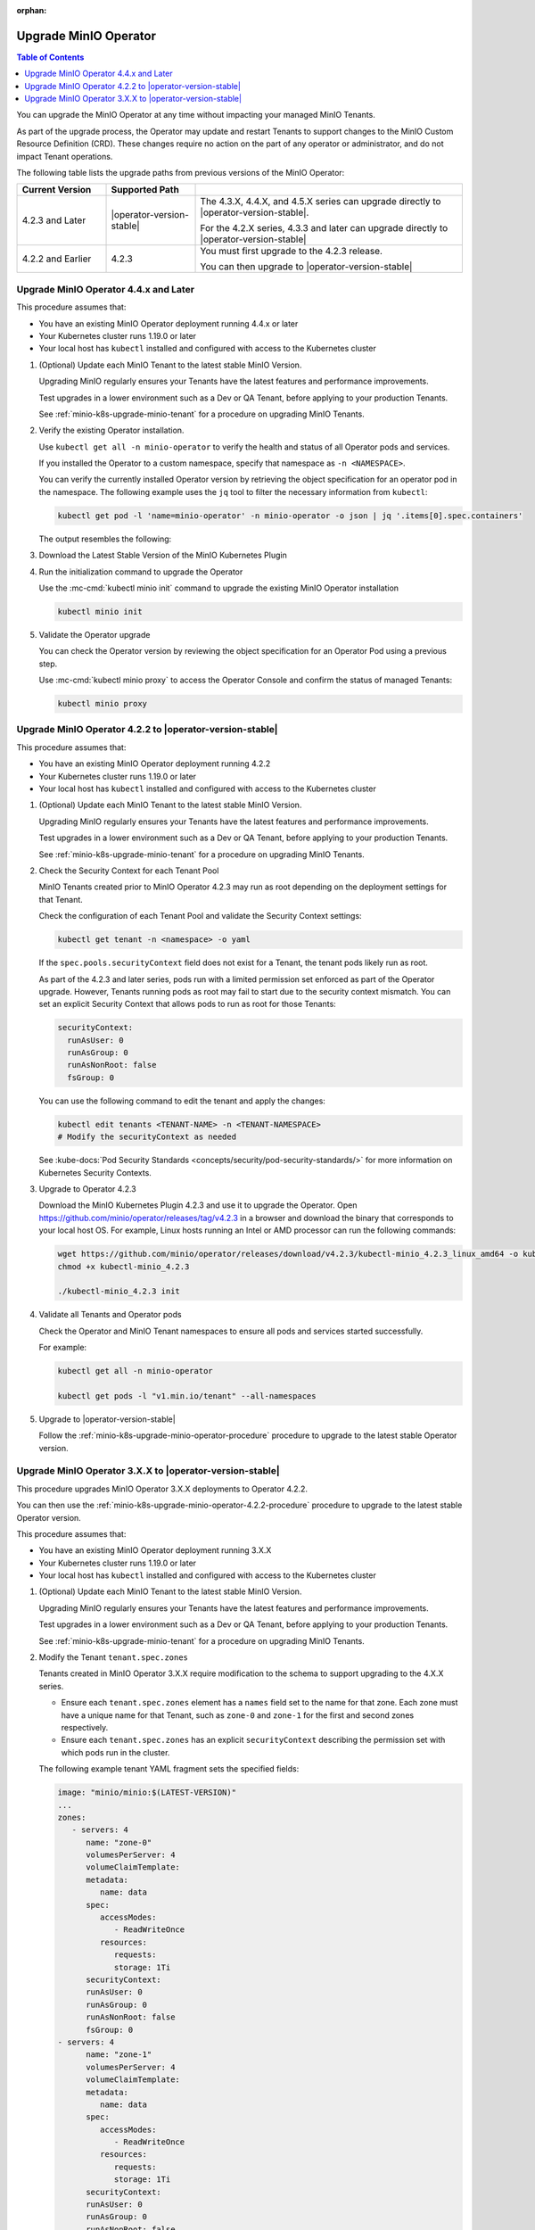 :orphan:
.. _minio-k8s-upgrade-minio-operator:

======================
Upgrade MinIO Operator
======================

.. default-domain:: minio

.. contents:: Table of Contents
   :local:
   :depth: 1

You can upgrade the MinIO Operator at any time without impacting your managed MinIO Tenants.

As part of the upgrade process, the Operator may update and restart Tenants to support changes to the MinIO Custom Resource Definition (CRD). 
These changes require no action on the part of any operator or administrator, and do not impact Tenant operations.

The following table lists the upgrade paths from previous versions of the MinIO Operator:

.. list-table::
   :header-rows: 1
   :widths: 20 20 60
   :width: 100%

   * - Current Version
     - Supported Path
     - 

   * - 4.2.3 and Later
     - |operator-version-stable|
     - The 4.3.X, 4.4.X, and 4.5.X series can upgrade directly to |operator-version-stable|.
       
       For the 4.2.X series, 4.3.3 and later can upgrade directly to |operator-version-stable|
   
   * - 4.2.2 and Earlier
     - 4.2.3
     - You must first upgrade to the 4.2.3 release. 
       
       You can then upgrade to |operator-version-stable|

.. _minio-k8s-upgrade-minio-operator-procedure:

Upgrade MinIO Operator 4.4.x and Later
--------------------------------------

This procedure assumes that:

- You have an existing MinIO Operator deployment running 4.4.x or later
- Your Kubernetes cluster runs 1.19.0 or later
- Your local host has ``kubectl`` installed and configured with access to the Kubernetes cluster

1. (Optional) Update each MinIO Tenant to the latest stable MinIO Version.

   Upgrading MinIO regularly ensures your Tenants have the latest features and performance improvements.

   Test upgrades in a lower environment such as a Dev or QA Tenant, before applying to your production Tenants.

   See :ref:`minio-k8s-upgrade-minio-tenant` for a procedure on upgrading MinIO Tenants.

#. Verify the existing Operator installation.

   Use ``kubectl get all -n minio-operator`` to verify the health and status of all Operator pods and services.
   
   If you installed the Operator to a custom namespace, specify that namespace as ``-n <NAMESPACE>``.

   You can verify the currently installed Operator version by retrieving the object specification for an operator pod in the namespace.
   The following example uses the ``jq`` tool to filter the necessary information from ``kubectl``:

   .. code-block:: shell
      :class: copyable

      kubectl get pod -l 'name=minio-operator' -n minio-operator -o json | jq '.items[0].spec.containers'

   The output resembles the following:

   .. code-block:: json
      :emphasize-lines: 8-10

      {
         "env": [
            {
               "name": "CLUSTER_DOMAIN",
               "value": "cluster.local"
            }
         ],
         "image": "minio/operator:v4.5.1",
         "imagePullPolicy": "IfNotPresent",
         "name": "minio-operator"
      }

#. Download the Latest Stable Version of the MinIO Kubernetes Plugin

   .. include:: /includes/k8s/install-minio-kubectl-plugin.rst

#. Run the initialization command to upgrade the Operator

   Use the :mc-cmd:`kubectl minio init` command to upgrade the existing MinIO Operator installation

   .. code-block:: shell
      :class: copyable

      kubectl minio init

#. Validate the Operator upgrade

   You can check the Operator version by reviewing the object specification for an Operator Pod using a previous step.

   Use :mc-cmd:`kubectl minio proxy` to access the Operator Console and confirm the status of managed Tenants:

   .. code-block:: shell
      :class: copyable

      kubectl minio proxy

.. _minio-k8s-upgrade-minio-operator-4.2.2-procedure:

Upgrade MinIO Operator 4.2.2 to |operator-version-stable|
---------------------------------------------------------

This procedure assumes that:

- You have an existing MinIO Operator deployment running 4.2.2
- Your Kubernetes cluster runs 1.19.0 or later
- Your local host has ``kubectl`` installed and configured with access to the Kubernetes cluster

1. (Optional) Update each MinIO Tenant to the latest stable MinIO Version.

   Upgrading MinIO regularly ensures your Tenants have the latest features and performance improvements.

   Test upgrades in a lower environment such as a Dev or QA Tenant, before applying to your production Tenants.

   See :ref:`minio-k8s-upgrade-minio-tenant` for a procedure on upgrading MinIO Tenants.

#. Check the Security Context for each Tenant Pool

   MinIO Tenants created prior to MinIO Operator 4.2.3 may run as root depending on the deployment settings for that Tenant.

   Check the configuration of each Tenant Pool and validate the Security Context settings:
   
   .. code-block:: shell
      :class: copyable

      kubectl get tenant -n <namespace> -o yaml
   
   If the ``spec.pools.securityContext`` field does not exist for a Tenant, the tenant pods likely run as root.
   
   As part of the 4.2.3 and later series, pods run with a limited permission set enforced as part of the Operator upgrade.
   However, Tenants running pods as root may fail to start due to the security context mismatch.
   You can set an explicit Security Context that allows pods to run as root for those Tenants:

   .. code-block:: shell
      :class: copyable

      securityContext:
        runAsUser: 0
        runAsGroup: 0
        runAsNonRoot: false
        fsGroup: 0

   You can use the following command to edit the tenant and apply the changes:

   .. code-block:: shell

      kubectl edit tenants <TENANT-NAME> -n <TENANT-NAMESPACE>
      # Modify the securityContext as needed

   See :kube-docs:`Pod Security Standards <concepts/security/pod-security-standards/>` for more information on Kubernetes Security Contexts.

#. Upgrade to Operator 4.2.3

   Download the MinIO Kubernetes Plugin 4.2.3 and use it to upgrade the Operator.
   Open https://github.com/minio/operator/releases/tag/v4.2.3 in a browser and download the binary that corresponds to your local host OS.
   For example, Linux hosts running an Intel or AMD processor can run the following commands:

   .. code-block:: shell
      :class: copyable

      wget https://github.com/minio/operator/releases/download/v4.2.3/kubectl-minio_4.2.3_linux_amd64 -o kubectl-minio_4.2.3
      chmod +x kubectl-minio_4.2.3

      ./kubectl-minio_4.2.3 init

#. Validate all Tenants and Operator pods

   Check the Operator and MinIO Tenant namespaces to ensure all pods and services started successfully.

   For example:

   .. code-block:: shell
      :class: copyable

      kubectl get all -n minio-operator

      kubectl get pods -l "v1.min.io/tenant" --all-namespaces

#. Upgrade to |operator-version-stable|

   Follow the :ref:`minio-k8s-upgrade-minio-operator-procedure` procedure to upgrade to the latest stable Operator version.

Upgrade MinIO Operator 3.X.X to |operator-version-stable|
---------------------------------------------------------

This procedure upgrades MinIO Operator 3.X.X deployments to Operator 4.2.2.

You can then use the :ref:`minio-k8s-upgrade-minio-operator-4.2.2-procedure` procedure to upgrade to the latest stable Operator version.

This procedure assumes that:

- You have an existing MinIO Operator deployment running 3.X.X
- Your Kubernetes cluster runs 1.19.0 or later
- Your local host has ``kubectl`` installed and configured with access to the Kubernetes cluster

1. (Optional) Update each MinIO Tenant to the latest stable MinIO Version.

   Upgrading MinIO regularly ensures your Tenants have the latest features and performance improvements.

   Test upgrades in a lower environment such as a Dev or QA Tenant, before applying to your production Tenants.

   See :ref:`minio-k8s-upgrade-minio-tenant` for a procedure on upgrading MinIO Tenants.

#. Modify the Tenant ``tenant.spec.zones``

   Tenants created in MinIO Operator 3.X.X require modification to the schema to support upgrading to the 4.X.X series.

   - Ensure each ``tenant.spec.zones`` element has a ``names`` field set to the name for that zone.
     Each zone must have a unique name for that Tenant, such as ``zone-0`` and ``zone-1`` for the first and second zones respectively.

   - Ensure each ``tenant.spec.zones`` has an explicit ``securityContext`` describing the permission set with which pods run in the cluster.

   The following example tenant YAML fragment sets the specified fields:

   .. code-block:: yaml

      image: "minio/minio:$(LATEST-VERSION)"
      ...
      zones:
         - servers: 4
            name: "zone-0"
            volumesPerServer: 4
            volumeClaimTemplate:
            metadata:
               name: data
            spec:
               accessModes:
                  - ReadWriteOnce
               resources:
                  requests:
                  storage: 1Ti
            securityContext:
            runAsUser: 0
            runAsGroup: 0
            runAsNonRoot: false
            fsGroup: 0
      - servers: 4
            name: "zone-1"
            volumesPerServer: 4
            volumeClaimTemplate:
            metadata:
               name: data
            spec:
               accessModes:
                  - ReadWriteOnce
               resources:
                  requests:
                  storage: 1Ti
            securityContext:
            runAsUser: 0
            runAsGroup: 0
            runAsNonRoot: false
            fsGroup: 0

   You can use the following command to edit the tenant and apply the changes:

   .. code-block:: shell

      kubectl edit tenants <TENANT-NAME> -n <TENANT-NAMESPACE>

#. Upgrade to Operator 4.2.2

   Download the MinIO Kubernetes Plugin 4.2.2 and use it to upgrade the Operator.
   Open https://github.com/minio/operator/releases/tag/v4.2.2 in a browser and download the binary that corresponds to your local host OS.
   For example, Linux hosts running an Intel or AMD processor can run the following commands:

   .. code-block:: shell
      :class: copyable

      wget https://github.com/minio/operator/releases/download/v4.2.3/kubectl-minio_4.2.2_linux_amd64 -o kubectl-minio_4.2.2
      chmod +x kubectl-minio_4.2.2

      ./kubectl-minio_4.2.2 init

#. Validate all Tenants and Operator pods

   Check the Operator and MinIO Tenant namespaces to ensure all pods and services started successfully.

   For example:

   .. code-block:: shell
      :class: copyable

      kubectl get all -n minio-operator

      kubectl get pods -l "v1.min.io/tenant" --all-namespaces

#. Upgrade to 4.2.2

   Follow the :ref:`minio-k8s-upgrade-minio-operator-4.2.2-procedure` procedure to upgrade to Operator 4.2.3.
   You can then upgrade to |operator-version-stable|.
